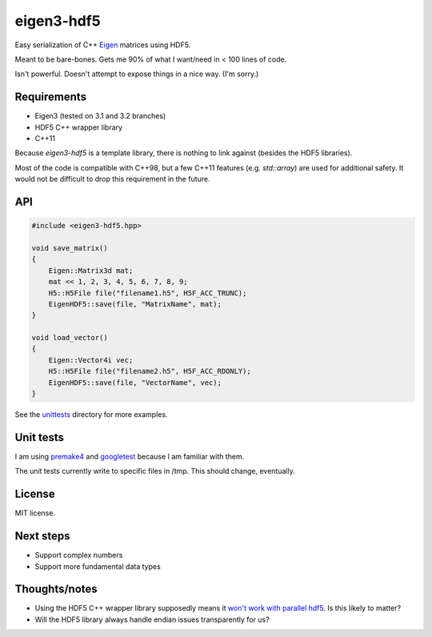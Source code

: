 eigen3-hdf5
===========

Easy serialization of C++ `Eigen <http://eigen.tuxfamily.org/>`_
matrices using HDF5.

Meant to be bare-bones.  Gets me 90% of what I want/need in < 100
lines of code.

Isn't powerful.  Doesn't attempt to expose things in a nice way.  (I'm
sorry.)

Requirements
------------

* Eigen3 (tested on 3.1 and 3.2 branches)
* HDF5 C++ wrapper library
* C++11

Because `eigen3-hdf5` is a template library, there is nothing to link
against (besides the HDF5 libraries).

Most of the code is compatible with C++98, but a few C++11 features
(e.g. `std::array`) are used for additional safety.  It would not be
difficult to drop this requirement in the future.

API
---

.. code:: c++

    #include <eigen3-hdf5.hpp>

    void save_matrix()
    {
        Eigen::Matrix3d mat;
        mat << 1, 2, 3, 4, 5, 6, 7, 8, 9;
        H5::H5File file("filename1.h5", H5F_ACC_TRUNC);
        EigenHDF5::save(file, "MatrixName", mat);
    }

    void load_vector()
    {
        Eigen::Vector4i vec;
        H5::H5File file("filename2.h5", H5F_ACC_RDONLY);
        EigenHDF5::save(file, "VectorName", vec);
    }

See the `unittests <unittests/>`_ directory for more examples.

Unit tests
----------

I am using `premake4 <http://industriousone.com/premake>`_ and
`googletest <https://code.google.com/p/googletest/>`_ because I am
familiar with them.

The unit tests currently write to specific files in /tmp.  This should
change, eventually.

License
-------

MIT license.

Next steps
----------

* Support complex numbers
* Support more fundamental data types

Thoughts/notes
--------------

* Using the HDF5 C++ wrapper library supposedly means it `won't work
  with parallel hdf5
  <http://www.hdfgroup.org/hdf5-quest.html#p5thread>`_.  Is this
  likely to matter?
* Will the HDF5 library always handle endian issues transparently for us?
